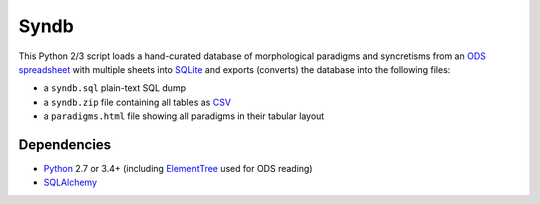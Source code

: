 Syndb
=====

This Python 2/3 script loads a hand-curated database of morphological paradigms
and syncretisms from an `ODS spreadsheet`_ with multiple sheets into SQLite_
and exports (converts) the database into the following files:

- a ``syndb.sql`` plain-text SQL dump
- a ``syndb.zip`` file containing all tables as CSV_
- a ``paradigms.html`` file showing all paradigms in their tabular layout


Dependencies
------------

- Python_ 2.7 or 3.4+ (including ElementTree_ used for ODS reading)
- SQLAlchemy_


.. _ODS spreadsheet: https://en.wikipedia.org/wiki/OpenDocument
.. _SQLite: https://www.sqlite.org
.. _CSV: _https://en.wikipedia.org/wiki/Comma-separated_values
.. _Python: https://www.python.org
.. _ElementTree: https://docs.python.org/library/xml.etree.elementtree.html
.. _SQLAlchemy: https://www.sqlalchemy.org/
